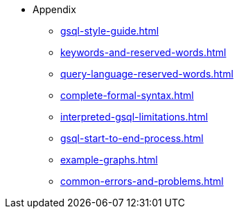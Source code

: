 * Appendix
** xref:gsql-style-guide.adoc[]
** xref:keywords-and-reserved-words.adoc[]
** xref:query-language-reserved-words.adoc[]
** xref:complete-formal-syntax.adoc[]
** xref:interpreted-gsql-limitations.adoc[]
** xref:gsql-start-to-end-process.adoc[]
** xref:example-graphs.adoc[]
** xref:common-errors-and-problems.adoc[]